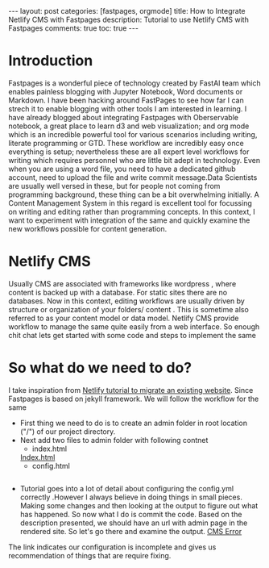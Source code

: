 #+OPTIONS: toc:nil 
#+BEGIN_EXPORT html
---
layout: post
categories: [fastpages, orgmode]
title: How to Integrate Netlify CMS with Fastpages
description: Tutorial to use Netlify CMS with Fastpages
comments: true
toc: true
---
#+END_EXPORT

#+TOC: headline 3
* Introduction

Fastpages is a wonderful piece of technology created by FastAI team which enables painless blogging with Jupyter Notebook, Word documents or Markdown. I have been hacking around FastPages to see how far I can strech it to enable blogging with other tools I am interested in learning. I have already blogged about integrating Fastpages with Oberservable notebook, a great place to learn d3 and web visualization; and org mode which is an incredible powerful tool for various scenarios including writing, literate programming or GTD. These workflow are incredibly easy once everything is setup; nevertheless these are all expert level workflows for writing which requires personnel who are little bit adept in technology. Even when you are using a word file, you need to have a dedicated github account, need to upload the file and write commit message.Data Scientists are usually well versed in these, but for people not coming from programming background, these thing can be a bit overwhelming initially. A Content Management System in this regard is excellent tool for focussing on writing and editing rather than programming concepts. In this context, I want to experiment with integration of the same and quickly examine the new workflows possible for content generation. 

* Netlify CMS 

Usually CMS are associated with frameworks like wordpress , where content is backed up with a database. For static sites there are no databases. Now in this context, editing workflows are usually driven by structure or organization of your folders/ content . This is sometime also referred to as your content model or data model. Netlify CMS provide workflow to manage the same quite easily from a web interface. So enough chit chat lets get started with some code and steps to implement the same 

* So what do we need to do?
 
I take inspiration from [[https://www.netlifycms.org/docs/add-to-your-site/][Netlify tutorial to migrate an existing website]]. Since Fastpages is based on jekyll framework. We will follow the workflow for the same

- First thing we need to do is to create an admin folder in root location ("/") of our project directory.
- Next add two files to admin folder with following contnet
  - index.html
  [[img:/images/adminindex.png][Index.html]]
  - config.html
  #+INCLUDE: "../../admin/config.yml" src yml

- Tutorial goes into a lot of detail about configuring the config.yml correctly .However I always believe in doing things in small pieces. Making some changes and then looking at the output to figure out what has happened. So now what I do is commit the code. Based on the description presented, we should have an url with admin page in the rendered site. So let's go there and examine the output.
  [[img:/images/cms_error.png][CMS Error]]

The link indicates our configuration is incomplete and gives us recommendation of things that are require fixing.
